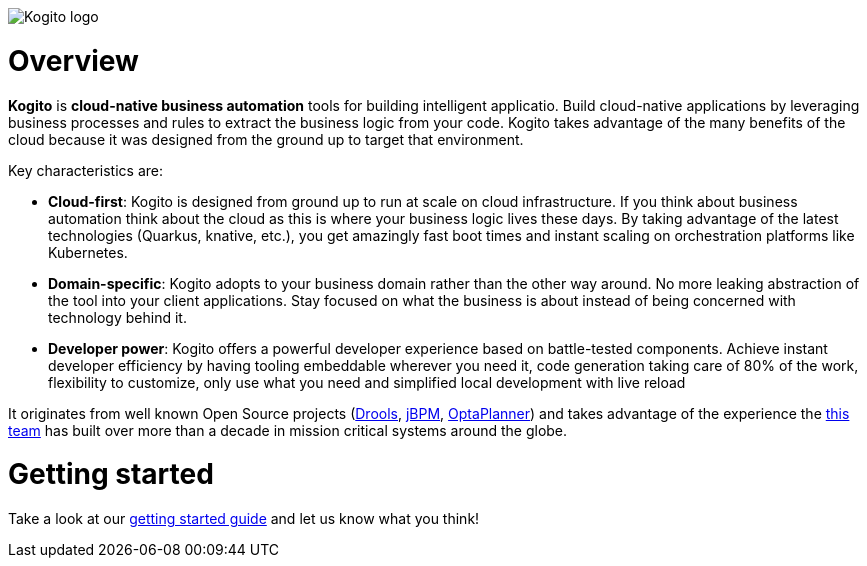 image::https://design.jboss.org/kogito/logo/final/PNG/kogito_logo_rgb_color_horizontal_default_1280px.png[Kogito logo]

= Overview

*Kogito* is *cloud-native business automation* tools for building intelligent applicatio.  Build cloud-native applications by leveraging business processes and rules to extract the business logic from your code.  Kogito takes advantage of the many benefits of the cloud because it was designed from the ground up to target that environment.

Key characteristics are:

* *Cloud-first*: Kogito is designed from ground up to run at scale on cloud infrastructure. If you think about business automation think about the cloud as this is where your business logic lives these days. By taking advantage of the latest technologies (Quarkus, knative, etc.), you get amazingly fast boot times and instant scaling on orchestration platforms like Kubernetes.

* *Domain-specific*: Kogito adopts to your business domain rather than the other way around. No more leaking abstraction of the tool into your client applications. Stay focused on what the business is about instead of being concerned with technology behind it.

* *Developer power*: Kogito offers a powerful developer experience based on battle-tested components. Achieve instant developer efficiency by having tooling embeddable wherever you need it, code generation taking care of 80% of the work, flexibility to customize, only use what you need and simplified local development with live reload

It originates from well known Open Source projects (https://drools.org[Drools], https://jbpm.org[jBPM], https://optaplanner.org[OptaPlanner]) and takes advantage of the experience the https://github.com/orgs/kiegroup[this team] has built over more than a decade in mission critical systems around the globe.

= Getting started

Take a look at our https://kogito.kie.org/get-started/[getting started guide] and let us know what you think!
